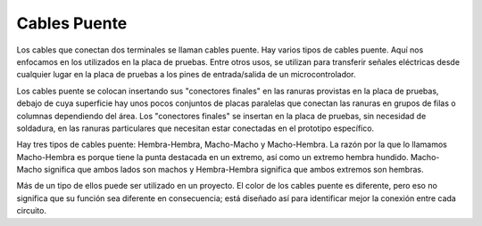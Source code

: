 .. _cpn_wires:

Cables Puente
=====================

Los cables que conectan dos terminales se llaman cables puente. Hay
varios tipos de cables puente. Aquí nos enfocamos en los utilizados en
la placa de pruebas. Entre otros usos, se utilizan para transferir señales
eléctricas desde cualquier lugar en la placa de pruebas a los pines de
entrada/salida de un microcontrolador.

Los cables puente se colocan insertando sus "conectores finales" en las
ranuras provistas en la placa de pruebas, debajo de cuya superficie hay
unos pocos conjuntos de placas paralelas que conectan las ranuras en grupos
de filas o columnas dependiendo del área. Los "conectores finales" se
insertan en la placa de pruebas, sin necesidad de soldadura, en las ranuras
particulares que necesitan estar conectadas en el prototipo específico.

Hay tres tipos de cables puente: Hembra-Hembra, Macho-Macho y Macho-Hembra.
La razón por la que lo llamamos Macho-Hembra es porque tiene la punta
destacada en un extremo, así como un extremo hembra hundido.
Macho-Macho significa que ambos lados son machos y Hembra-Hembra
significa que ambos extremos son hembras.

.. image:: img/image414.png


Más de un tipo de ellos puede ser utilizado en un proyecto. El color de los
cables puente es diferente, pero eso no significa que su función sea diferente
en consecuencia; está diseñado así para identificar mejor la conexión
entre cada circuito.
